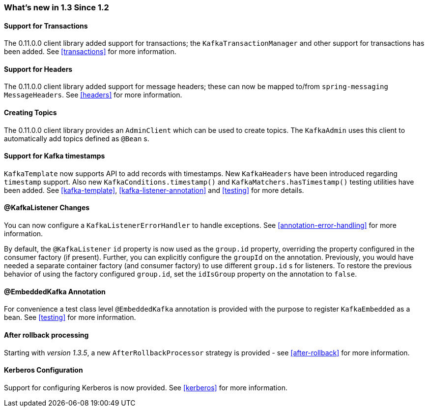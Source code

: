 === What's new in 1.3 Since 1.2

==== Support for Transactions

The 0.11.0.0 client library added support for transactions; the `KafkaTransactionManager` and other support for transactions has been added.
See <<transactions>> for more information.

==== Support for Headers

The 0.11.0.0 client library added support for message headers; these can now be mapped to/from `spring-messaging` `MessageHeaders`.
See <<headers>> for more information.

==== Creating Topics

The 0.11.0.0 client library provides an `AdminClient` which can be used to create topics.
The `KafkaAdmin` uses this client to automatically add topics defined as `@Bean` s.


==== Support for Kafka timestamps

`KafkaTemplate` now supports API to add records with timestamps.
New `KafkaHeaders` have been introduced regarding `timestamp` support.
Also new `KafkaConditions.timestamp()` and `KafkaMatchers.hasTimestamp()` testing utilities have been added.
See <<kafka-template>>, <<kafka-listener-annotation>> and <<testing>> for more details.

==== @KafkaListener Changes

You can now configure a `KafkaListenerErrorHandler` to handle exceptions.
See <<annotation-error-handling>> for more information.

By default, the `@KafkaListener` `id` property is now used as the `group.id` property, overriding the property configured in the consumer factory (if present).
Further, you can explicitly configure the `groupId` on the annotation.
Previously, you would have needed a separate container factory (and consumer factory) to use different `group.id` s for listeners.
To restore the previous behavior of using the factory configured `group.id`, set the `idIsGroup` property on the annotation to `false`.

==== @EmbeddedKafka Annotation

For convenience a test class level `@EmbeddedKafka` annotation is provided with the purpose to register `KafkaEmbedded` as a bean.
See <<testing>> for more information.

==== After rollback processing

Starting with _version 1.3.5_, a new `AfterRollbackProcessor` strategy is provided - see <<after-rollback>> for more information.

==== Kerberos Configuration

Support for configuring Kerberos is now provided.
See <<kerberos>> for more information.
